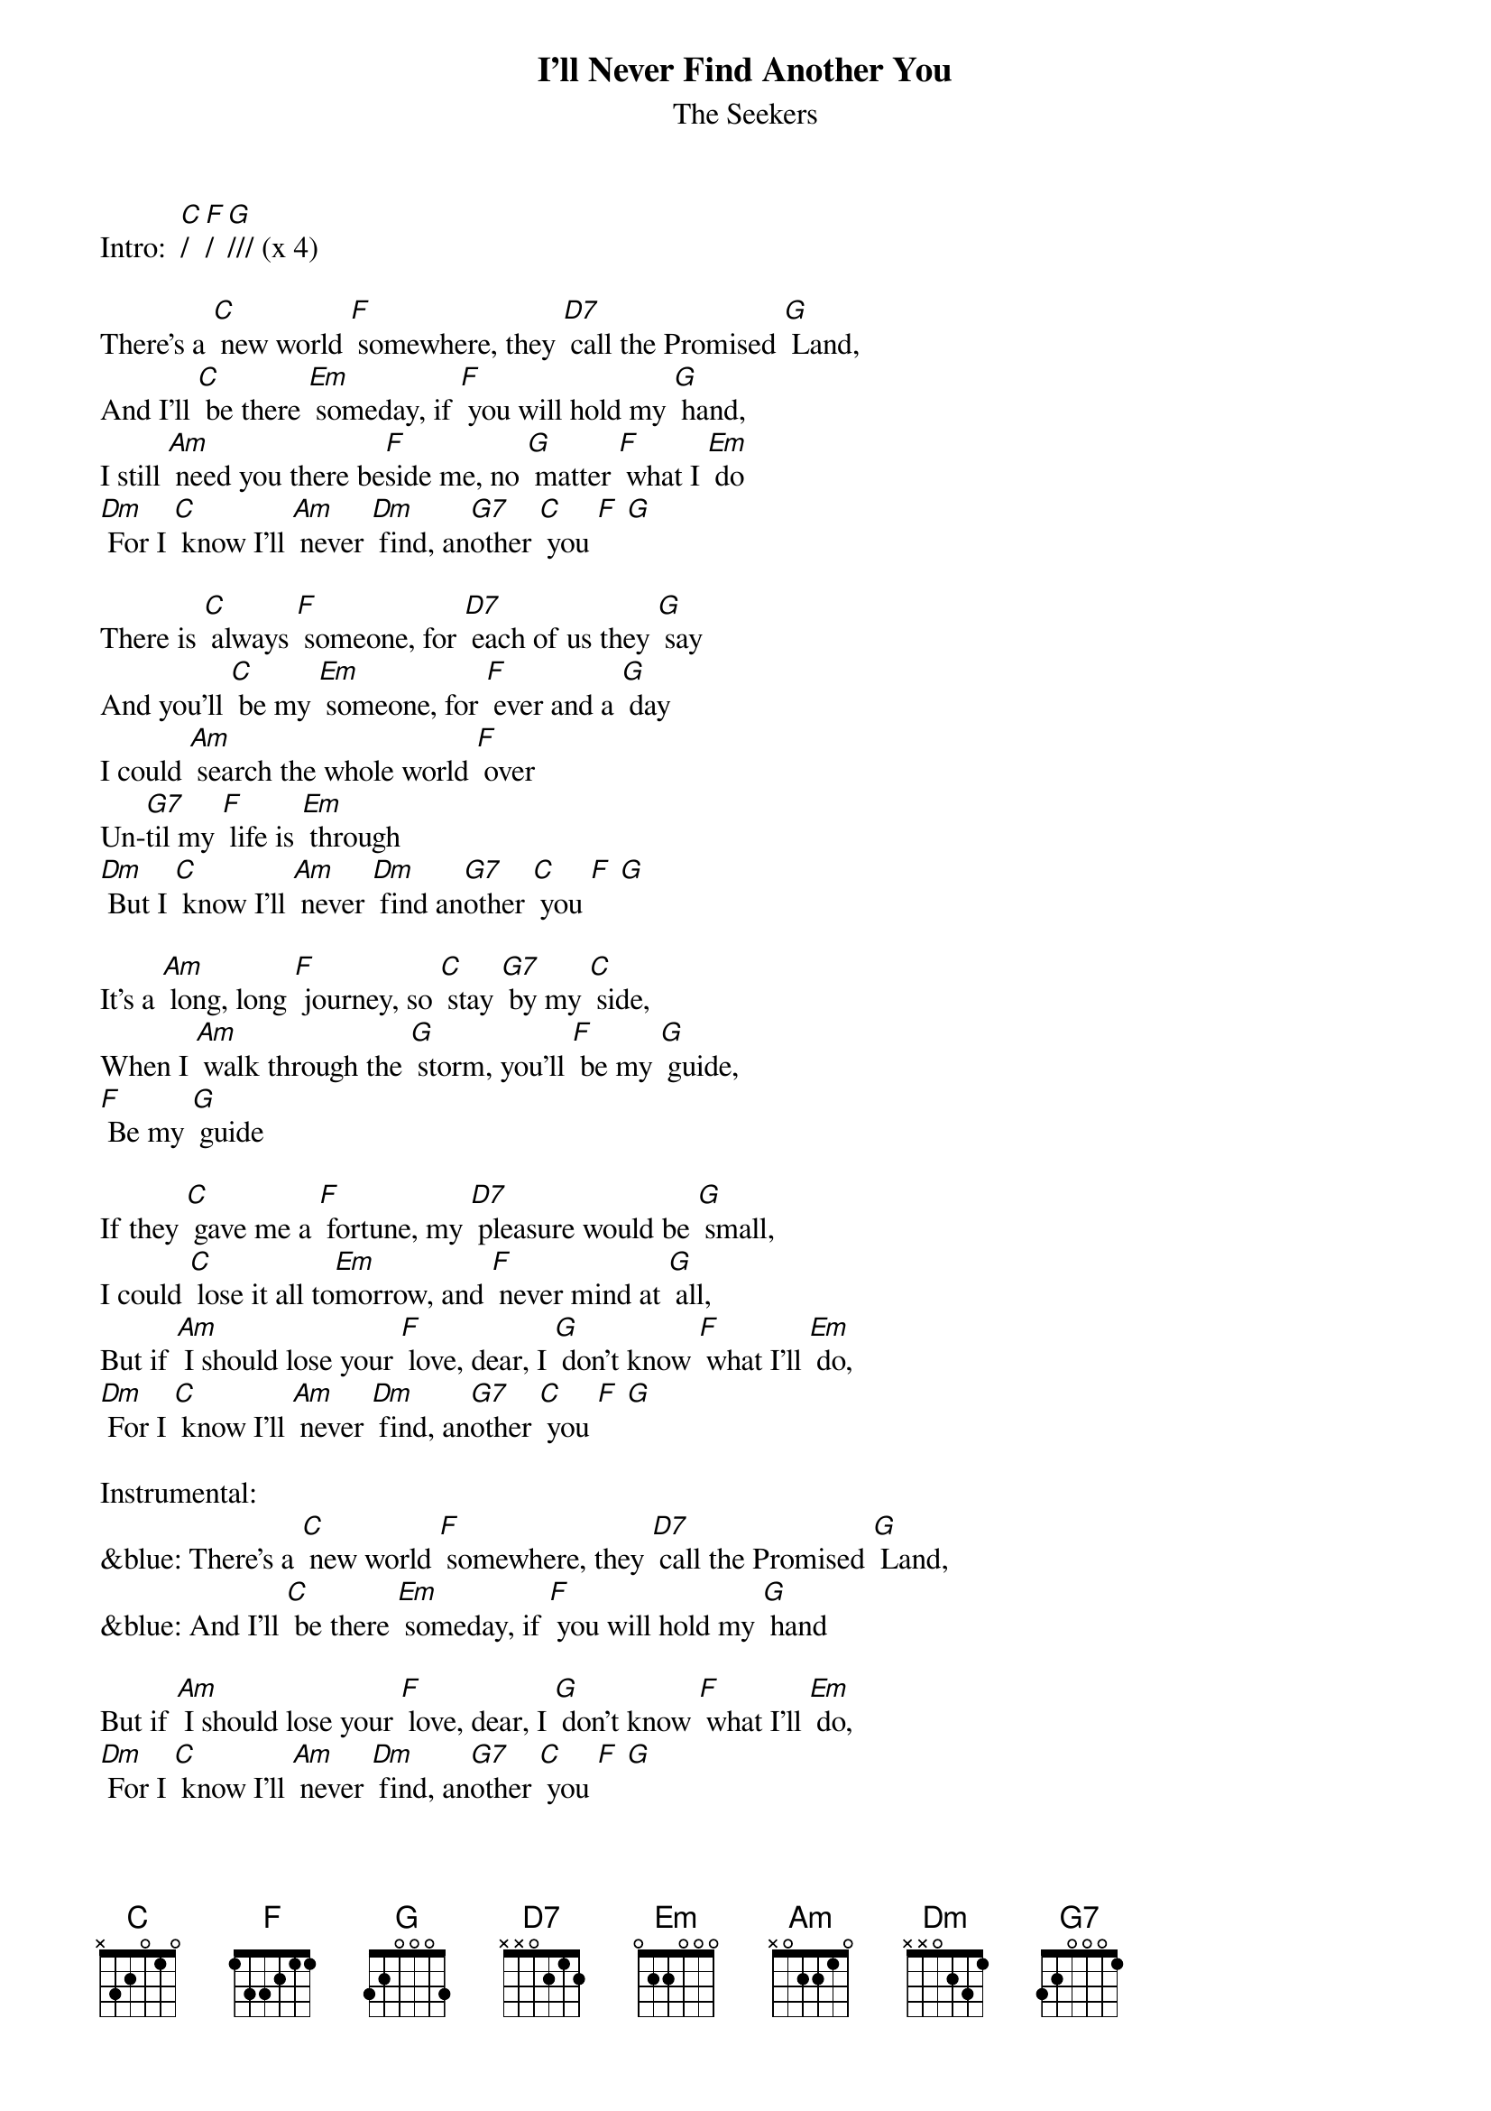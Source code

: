 {t: I'll Never Find Another You }
{st:The Seekers}

Intro:  [C]/ [F]/ [G]/// (x 4)

There's a [C] new world [F] somewhere, they [D7] call the Promised [G] Land,
And I'll [C] be there [Em] someday, if [F] you will hold my [G] hand,
I still [Am] need you there be[F]side me, no [G] matter [F] what I [Em] do
[Dm] For I [C] know I'll [Am] never [Dm] find, an[G7]other [C] you [F] [G]

There is [C] always [F] someone, for [D7] each of us they [G] say
And you'll [C] be my [Em] someone, for [F] ever and a [G] day
I could [Am] search the whole world [F] over
Un-[G7]til my [F] life is [Em] through
[Dm] But I [C] know I'll [Am] never [Dm] find an[G7]other [C] you [F] [G]

It's a [Am] long, long [F] journey, so [C] stay [G7] by my [C] side,
When I [Am] walk through the [G] storm, you'll [F] be my [G] guide,
[F] Be my [G] guide

If they [C] gave me a [F] fortune, my [D7] pleasure would be [G] small,
I could [C] lose it all to[Em]morrow, and [F] never mind at [G] all,
But if [Am] I should lose your [F] love, dear, I [G] don't know [F] what I'll [Em] do,
[Dm] For I [C] know I'll [Am] never [Dm] find, an[G7]other [C] you [F] [G]

Instrumental:
&blue: There's a [C] new world [F] somewhere, they [D7] call the Promised [G] Land,
&blue: And I'll [C] be there [Em] someday, if [F] you will hold my [G] hand

But if [Am] I should lose your [F] love, dear, I [G] don't know [F] what I'll [Em] do,
[Dm] For I [C] know I'll [Am] never [Dm] find, an[G7]other [C] you [F] [G]
Another [C] you, [F] [G]
Another [C] you. [F] [C]
